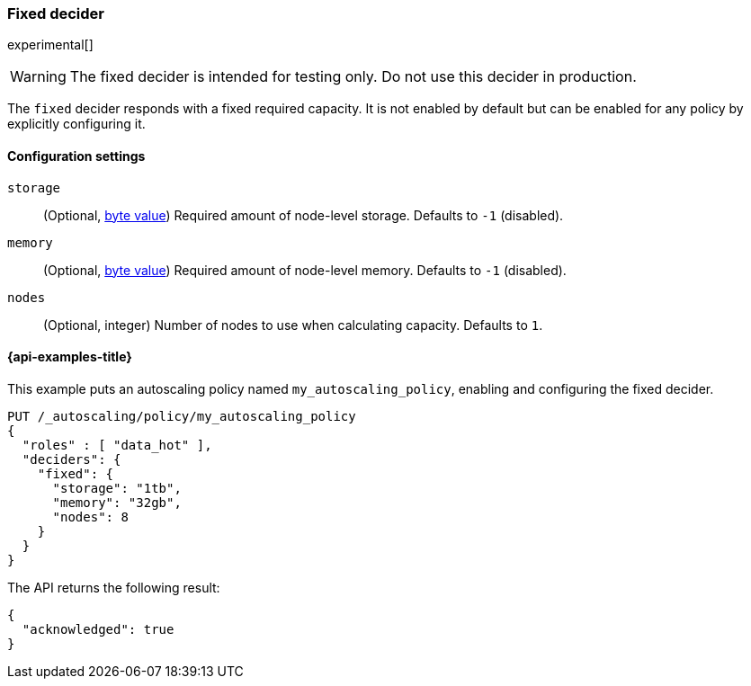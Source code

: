 [role="xpack"]
[testenv="enterprise"]
[[autoscaling-fixed-decider]]
=== Fixed decider

experimental[]
[WARNING]
The fixed decider is intended for testing only. Do not use this decider in production.

The `fixed` decider responds with a fixed required capacity. It is not enabled
by default but can be enabled for any policy by explicitly configuring it.

==== Configuration settings

`storage`::
(Optional, <<byte-units,byte value>>)
Required amount of node-level storage. Defaults to `-1` (disabled).

`memory`::
(Optional, <<byte-units,byte value>>)
Required amount of node-level memory. Defaults to `-1` (disabled).

`nodes`::
(Optional, integer)
Number of nodes to use when calculating capacity. Defaults to `1`.

[[autoscaling-fixed-decider-examples]]
==== {api-examples-title}

This example puts an autoscaling policy named `my_autoscaling_policy`, enabling
and configuring the fixed decider.

[source,console]
--------------------------------------------------
PUT /_autoscaling/policy/my_autoscaling_policy
{
  "roles" : [ "data_hot" ],
  "deciders": {
    "fixed": {
      "storage": "1tb",
      "memory": "32gb",
      "nodes": 8
    }
  }
}
--------------------------------------------------
// TEST

The API returns the following result:

[source,console-result]
--------------------------------------------------
{
  "acknowledged": true
}
--------------------------------------------------

//////////////////////////

[source,console]
--------------------------------------------------
DELETE /_autoscaling/policy/my_autoscaling_policy
--------------------------------------------------
// TEST[continued]

//////////////////////////

